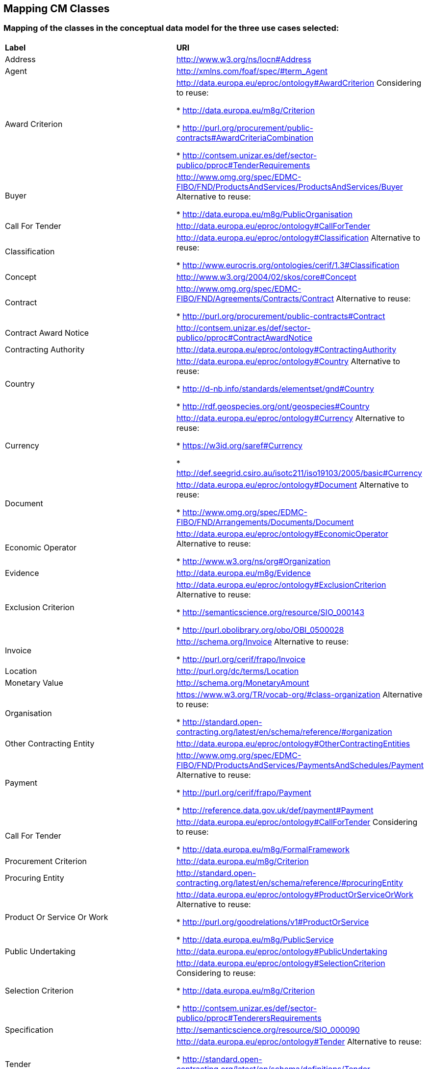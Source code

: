 == Mapping CM Classes

=== Mapping of the classes in the conceptual data model for the three use cases selected:  
|============================================================
|*Label*|*URI*
|Address|http://www.w3.org/ns/locn#Address
|Agent|http://xmlns.com/foaf/spec/#term_Agent
|Award Criterion|http://data.europa.eu/eproc/ontology#AwardCriterion Considering to reuse:

* http://data.europa.eu/m8g/Criterion

* http://purl.org/procurement/public-contracts#AwardCriteriaCombination

* http://contsem.unizar.es/def/sector-publico/pproc#TenderRequirements

|Buyer|http://www.omg.org/spec/EDMC-FIBO/FND/ProductsAndServices/ProductsAndServices/Buyer Alternative to reuse:

* http://data.europa.eu/m8g/PublicOrganisation

|Call For Tender|http://data.europa.eu/eproc/ontology#CallForTender
|Classification|http://data.europa.eu/eproc/ontology#Classification Alternative to reuse:

* http://www.eurocris.org/ontologies/cerif/1.3#Classification

|Concept|http://www.w3.org/2004/02/skos/core#Concept
|Contract|http://www.omg.org/spec/EDMC-FIBO/FND/Agreements/Contracts/Contract Alternative to reuse:

* http://purl.org/procurement/public-contracts#Contract

|Contract Award Notice|http://contsem.unizar.es/def/sector-publico/pproc#ContractAwardNotice
|Contracting Authority|http://data.europa.eu/eproc/ontology#ContractingAuthority
|Country|http://data.europa.eu/eproc/ontology#Country Alternative to reuse:

* http://d-nb.info/standards/elementset/gnd#Country

* http://rdf.geospecies.org/ont/geospecies#Country

|Currency|http://data.europa.eu/eproc/ontology#Currency Alternative to reuse:

* https://w3id.org/saref#Currency

* http://def.seegrid.csiro.au/isotc211/iso19103/2005/basic#Currency

|Document|http://data.europa.eu/eproc/ontology#Document Alternative to reuse:

* http://www.omg.org/spec/EDMC-FIBO/FND/Arrangements/Documents/Document

|Economic Operator|http://data.europa.eu/eproc/ontology#EconomicOperator Alternative to reuse:

* http://www.w3.org/ns/org#Organization

|Evidence|http://data.europa.eu/m8g/Evidence 
|Exclusion Criterion|http://data.europa.eu/eproc/ontology#ExclusionCriterion Alternative to reuse:

* http://semanticscience.org/resource/SIO_000143

* http://purl.obolibrary.org/obo/OBI_0500028

|Invoice|http://schema.org/Invoice Alternative to reuse:

* http://purl.org/cerif/frapo/Invoice

|Location|http://purl.org/dc/terms/Location
|Monetary Value|http://schema.org/MonetaryAmount
|Organisation|https://www.w3.org/TR/vocab-org/#class-organization Alternative to reuse:

* http://standard.open-contracting.org/latest/en/schema/reference/#organization

|Other Contracting Entity|http://data.europa.eu/eproc/ontology#OtherContractingEntities
|Payment|http://www.omg.org/spec/EDMC-FIBO/FND/ProductsAndServices/PaymentsAndSchedules/Payment Alternative to reuse:

* http://purl.org/cerif/frapo/Payment

* http://reference.data.gov.uk/def/payment#Payment

|Call For Tender|http://data.europa.eu/eproc/ontology#CallForTender Considering to reuse:

* http://data.europa.eu/m8g/FormalFramework

|Procurement Criterion|http://data.europa.eu/m8g/Criterion
|Procuring Entity|http://standard.open-contracting.org/latest/en/schema/reference/#procuringEntity
|Product Or Service Or Work|http://data.europa.eu/eproc/ontology#ProductOrServiceOrWork Alternative to reuse:

* http://purl.org/goodrelations/v1#ProductOrService

* http://data.europa.eu/m8g/PublicService

|Public Undertaking|http://data.europa.eu/eproc/ontology#PublicUndertaking
|Selection Criterion|http://data.europa.eu/eproc/ontology#SelectionCriterion Considering to reuse:

* http://data.europa.eu/m8g/Criterion

* http://contsem.unizar.es/def/sector-publico/pproc#TenderersRequirements

|Specification|http://semanticscience.org/resource/SIO_000090
|Tender|http://data.europa.eu/eproc/ontology#Tender Alternative to reuse:

* http://standard.open-contracting.org/latest/en/schema/definitions/Tender

* http://purl.org/procurement/public-contracts#Tender

|============================================================

=== Submit an issue:  
To propose a new mapping for one of the class or to create any issue related to the mapping of the classes, please link:https://github.com/eprocurementontology/eprocurementontology/labels/Mapping%20CM%20-%20Classes[click here] and then click on "New issue".
For a new mapping, **adapt** the first column of the table proposed to follow the class template below:    

|============================================================
|*Element*|*Description*
|Label|A short title of the class, e.g. “Contract”
|URI|A string of characters used to identify a resource.|  
|============================================================

Use the second column of the template as guidance to propose a URI.